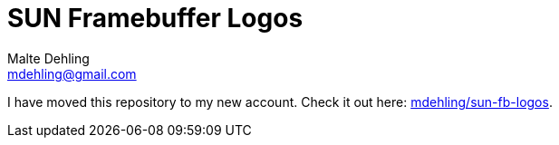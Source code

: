 # SUN Framebuffer Logos
Malte Dehling <mdehling@gmail.com>

I have moved this repository to my new account.  Check it out here:
https://github.com/mdehling/sun-fb-logos/[mdehling/sun-fb-logos].